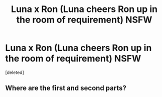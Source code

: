 #+TITLE: Luna x Ron (Luna cheers Ron up in the room of requirement) NSFW

* Luna x Ron (Luna cheers Ron up in the room of requirement) NSFW
:PROPERTIES:
:Score: 0
:DateUnix: 1586721560.0
:DateShort: 2020-Apr-13
:FlairText: Self-Promotion
:END:
[deleted]


** Where are the first and second parts?
:PROPERTIES:
:Author: varun_t98
:Score: 1
:DateUnix: 1586722961.0
:DateShort: 2020-Apr-13
:END:
